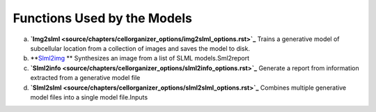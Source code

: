Functions Used by the Models
----------------------------
a. **`Img2slml <source/chapters/cellorganizer_options/img2slml_options.rst>`_** Trains a generative model of subcellular location from a collection of images and saves the model to disk.
b. **`Slml2img <source/chapters/cellorganizer_options/slml2img_options.rst>`_ ** Synthesizes an image from a list of SLML models.Sml2report
c. **`Slml2info <source/chapters/cellorganizer_options/slml2info_options.rst>`_** Generate a report from information extracted from a generative model file
d. **`Slml2slml <source/chapters/cellorganizer_options/slml2slml_options.rst>`_** Combines multiple generative model files into a single model file.Inputs 



    